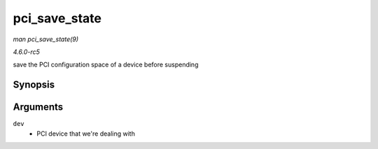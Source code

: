 .. -*- coding: utf-8; mode: rst -*-

.. _API-pci-save-state:

==============
pci_save_state
==============

*man pci_save_state(9)*

*4.6.0-rc5*

save the PCI configuration space of a device before suspending


Synopsis
========

.. c:function:: int pci_save_state( struct pci_dev * dev )

Arguments
=========

``dev``
    - PCI device that we're dealing with


.. ------------------------------------------------------------------------------
.. This file was automatically converted from DocBook-XML with the dbxml
.. library (https://github.com/return42/sphkerneldoc). The origin XML comes
.. from the linux kernel, refer to:
..
.. * https://github.com/torvalds/linux/tree/master/Documentation/DocBook
.. ------------------------------------------------------------------------------

